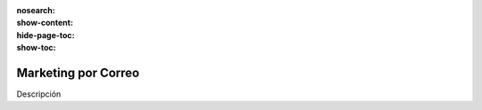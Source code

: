 :nosearch:
:show-content:
:hide-page-toc:
:show-toc:

====================
Marketing por Correo
====================

Descripción
